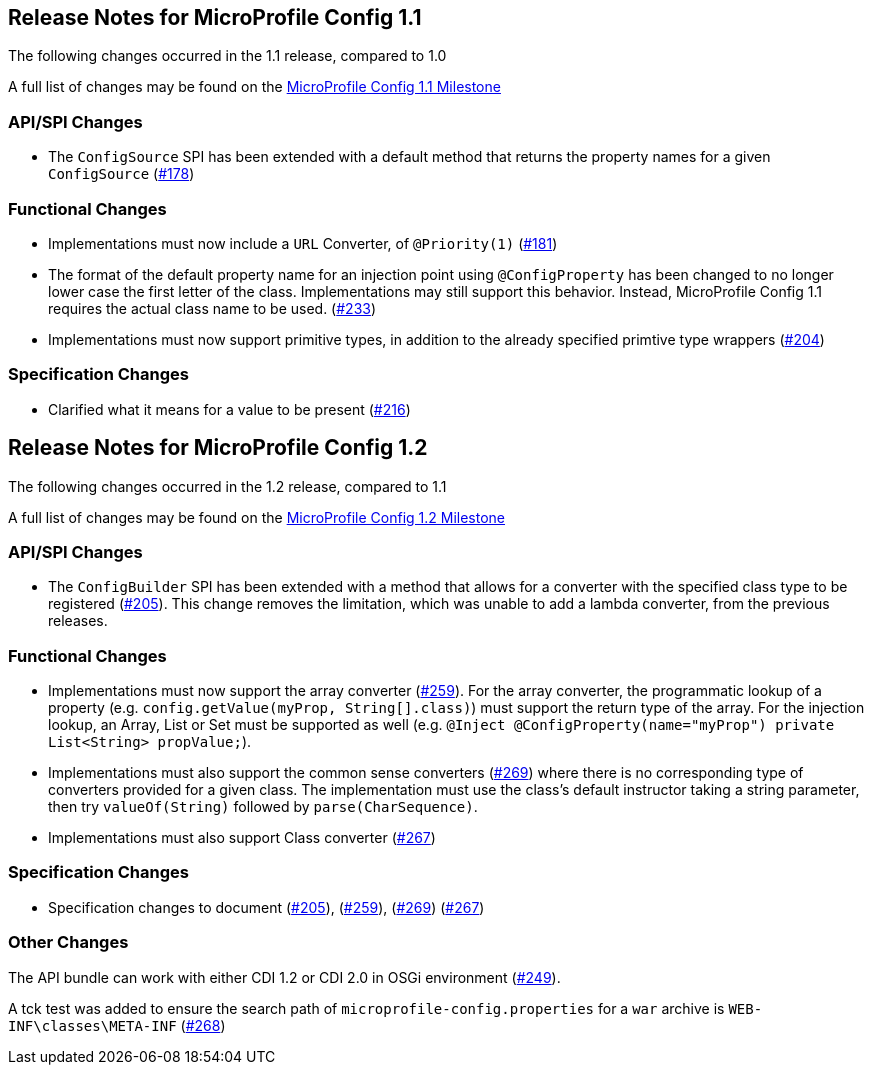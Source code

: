 //
// Copyright (c) 2016-2017 Contributors to the Eclipse Foundation
//
// See the NOTICE file(s) distributed with this work for additional
// information regarding copyright ownership.
//
// Licensed under the Apache License, Version 2.0 (the "License");
// You may not use this file except in compliance with the License.
// You may obtain a copy of the License at
//
//    http://www.apache.org/licenses/LICENSE-2.0
//
// Unless required by applicable law or agreed to in writing, software
// distributed under the License is distributed on an "AS IS" BASIS,
// WITHOUT WARRANTIES OR CONDITIONS OF ANY KIND, either express or implied.
// See the License for the specific language governing permissions and
// limitations under the License.
// Contributors:
// John D. Ament

[[release_notes]]
== Release Notes for MicroProfile Config 1.1

The following changes occurred in the 1.1 release, compared to 1.0

A full list of changes may be found on the link:https://github.com/eclipse/microprofile-config/milestone/2?closed=1[MicroProfile Config 1.1 Milestone]

=== API/SPI Changes

- The `ConfigSource` SPI has been extended with a default method that returns the property names for a given `ConfigSource`  (link:https://github.com/eclipse/microprofile-config/issues/178[#178])

=== Functional Changes

- Implementations must now include a `URL` Converter, of `@Priority(1)` (link:https://github.com/eclipse/microprofile-config/issues/181[#181])
- The format of the default property name for an injection point using `@ConfigProperty` has been changed to no longer lower case the first letter of the class.  Implementations may still support this behavior.  Instead, MicroProfile Config 1.1 requires the actual class name to be used. (link:https://github.com/eclipse/microprofile-config/issues/233[#233])
- Implementations must now support primitive types, in addition to the already specified primtive type wrappers (link:https://github.com/eclipse/microprofile-config/issues/204[#204])

=== Specification Changes

- Clarified what it means for a value to be present (link:https://github.com/eclipse/microprofile-config/issues/216[#216])

== Release Notes for MicroProfile Config 1.2

The following changes occurred in the 1.2 release, compared to 1.1

A full list of changes may be found on the link:https://github.com/eclipse/microprofile-config/milestone/3?closed=1[MicroProfile Config 1.2 Milestone]

=== API/SPI Changes

- The `ConfigBuilder` SPI has been extended with a method that allows for a converter with the specified class type to be registered  (link:https://github.com/eclipse/microprofile-config/issues/205[#205]). This change removes the limitation, which was unable to add a lambda converter, from the previous releases.

=== Functional Changes

- Implementations must now support the array converter (link:https://github.com/eclipse/microprofile-config/issues/259[#259]).
For the array converter, the programmatic lookup of a property (e.g. `config.getValue(myProp, String[].class)`) must support the return type of the array. For the injection lookup, an Array, List or Set must be supported as well (e.g. `@Inject @ConfigProperty(name="myProp") private List<String> propValue;`). 

- Implementations must also support the common sense converters (link:https://github.com/eclipse/microprofile-config/issues/269[#269]) where there is no corresponding type of converters provided for a given class. The implementation must use the class's default instructor taking a string parameter, then try `valueOf(String)` followed by `parse(CharSequence)`. 

- Implementations must also support Class converter (link:https://github.com/eclipse/microprofile-config/issues/267[#267])

=== Specification Changes

- Specification changes to document 
 (link:https://github.com/eclipse/microprofile-config/issues/205[#205]),
 (link:https://github.com/eclipse/microprofile-config/issues/259[#259]), 
 (link:https://github.com/eclipse/microprofile-config/issues/269[#269])
 (link:https://github.com/eclipse/microprofile-config/issues/267[#267])

=== Other Changes
The API bundle can work with either CDI 1.2 or CDI 2.0 in OSGi environment (link:https://github.com/eclipse/microprofile-config/issues/249[#249]).

A tck test was added to ensure the search path of `microprofile-config.properties` for a `war` archive is `WEB-INF\classes\META-INF` (link:https://github.com/eclipse/microprofile-config/issues/268[#268])




